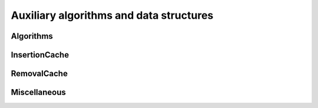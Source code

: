 Auxiliary algorithms and data structures
==========================================

Algorithms
----------

.. autoapifunction:: routingblocks.utility.sample_positions

InsertionCache
--------------

.. autoapiclass:: routingblocks.InsertionMove
    :members:
    :undoc-members:

.. autoapiclass:: routingblocks.InsertionCache
    :members:
    :undoc-members:

RemovalCache
------------

.. autoapiclass:: routingblocks.RemovalMove
    :members:
    :undoc-members:

.. autoapiclass:: routingblocks.RemovalCache
    :members:
    :undoc-members:

Miscellaneous
-------------

.. autoapiclass:: routingblocks.Random
    :members:
    :undoc-members:
